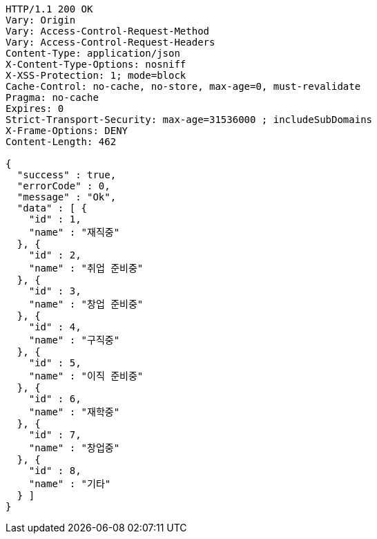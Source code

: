 [source,http,options="nowrap"]
----
HTTP/1.1 200 OK
Vary: Origin
Vary: Access-Control-Request-Method
Vary: Access-Control-Request-Headers
Content-Type: application/json
X-Content-Type-Options: nosniff
X-XSS-Protection: 1; mode=block
Cache-Control: no-cache, no-store, max-age=0, must-revalidate
Pragma: no-cache
Expires: 0
Strict-Transport-Security: max-age=31536000 ; includeSubDomains
X-Frame-Options: DENY
Content-Length: 462

{
  "success" : true,
  "errorCode" : 0,
  "message" : "Ok",
  "data" : [ {
    "id" : 1,
    "name" : "재직중"
  }, {
    "id" : 2,
    "name" : "취업 준비중"
  }, {
    "id" : 3,
    "name" : "창업 준비중"
  }, {
    "id" : 4,
    "name" : "구직중"
  }, {
    "id" : 5,
    "name" : "이직 준비중"
  }, {
    "id" : 6,
    "name" : "재학중"
  }, {
    "id" : 7,
    "name" : "창업중"
  }, {
    "id" : 8,
    "name" : "기타"
  } ]
}
----